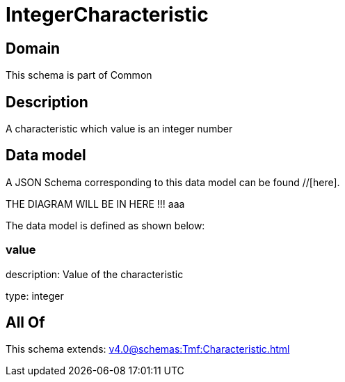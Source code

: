 = IntegerCharacteristic

[#domain]
== Domain

This schema is part of Common

[#description]
== Description
A characteristic which value is an integer number


[#data_model]
== Data model

A JSON Schema corresponding to this data model can be found //[here].

THE DIAGRAM WILL BE IN HERE !!!
aaa

The data model is defined as shown below:


=== value
description: Value of the characteristic

type: integer


[#all_of]
== All Of

This schema extends: xref:v4.0@schemas:Tmf:Characteristic.adoc[]
